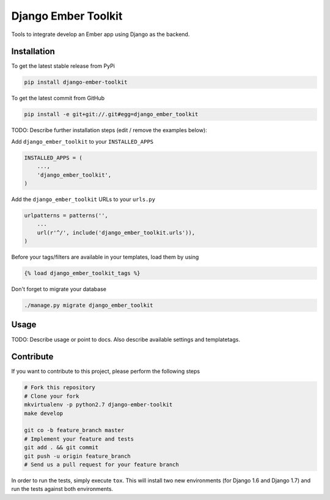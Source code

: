 Django Ember Toolkit
============

Tools to integrate develop an Ember app using Django as the backend.

Installation
------------

To get the latest stable release from PyPi

.. code-block:: bash

    pip install django-ember-toolkit

To get the latest commit from GitHub

.. code-block:: bash

    pip install -e git+git://.git#egg=django_ember_toolkit

TODO: Describe further installation steps (edit / remove the examples below):

Add ``django_ember_toolkit`` to your ``INSTALLED_APPS``

.. code-block:: python

    INSTALLED_APPS = (
        ...,
        'django_ember_toolkit',
    )

Add the ``django_ember_toolkit`` URLs to your ``urls.py``

.. code-block:: python

    urlpatterns = patterns('',
        ...
        url(r'^/', include('django_ember_toolkit.urls')),
    )

Before your tags/filters are available in your templates, load them by using

.. code-block:: html

	{% load django_ember_toolkit_tags %}


Don't forget to migrate your database

.. code-block:: bash

    ./manage.py migrate django_ember_toolkit


Usage
-----

TODO: Describe usage or point to docs. Also describe available settings and
templatetags.


Contribute
----------

If you want to contribute to this project, please perform the following steps

.. code-block:: bash

    # Fork this repository
    # Clone your fork
    mkvirtualenv -p python2.7 django-ember-toolkit
    make develop

    git co -b feature_branch master
    # Implement your feature and tests
    git add . && git commit
    git push -u origin feature_branch
    # Send us a pull request for your feature branch

In order to run the tests, simply execute ``tox``. This will install two new
environments (for Django 1.6 and Django 1.7) and run the tests against both
environments.
